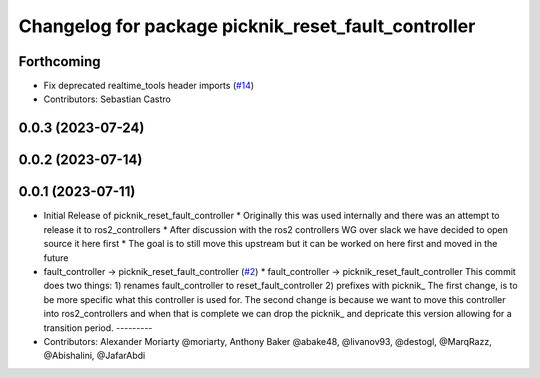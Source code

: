 ^^^^^^^^^^^^^^^^^^^^^^^^^^^^^^^^^^^^^^^^^^^^^^^^^^^^
Changelog for package picknik_reset_fault_controller
^^^^^^^^^^^^^^^^^^^^^^^^^^^^^^^^^^^^^^^^^^^^^^^^^^^^

Forthcoming
-----------
* Fix deprecated realtime_tools header imports (`#14 <https://github.com/PickNikRobotics/picknik_controllers/issues/14>`_)
* Contributors: Sebastian Castro

0.0.3 (2023-07-24)
------------------

0.0.2 (2023-07-14)
------------------

0.0.1 (2023-07-11)
------------------
* Initial Release of picknik_reset_fault_controller
  * Originally this was used internally and there was an attempt to release it to ros2_controllers
  * After discussion with the ros2 controllers WG over slack we have decided to open source it here first
  * The goal is to still move this upstream but it can be worked on here first and moved in the future
* fault_controller -> picknik_reset_fault_controller (`#2 <https://github.com/PickNikRobotics/picknik_controllers/issues/2>`_)
  * fault_controller -> picknik_reset_fault_controller
  This commit does two things:
  1) renames fault_controller to reset_fault_controller
  2) prefixes with picknik\_
  The first change, is to be more specific what this controller is used
  for.
  The second change is because we want to move this controller into
  ros2_controllers and when that is complete we can drop the picknik\_ and
  depricate this version allowing for a transition period.
  ---------
* Contributors: Alexander Moriarty @moriarty, Anthony Baker @abake48, @livanov93, @destogl, @MarqRazz, @Abishalini, @JafarAbdi
